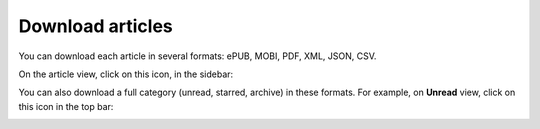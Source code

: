 Download articles
=================

You can download each article in several formats: ePUB, MOBI, PDF, XML, JSON, CSV.

On the article view, click on this icon, in the sidebar:

.. image:: ../../img/user/download_article.png
   :alt: download article
   :align: center

You can also download a full category (unread, starred, archive) in these formats.
For example, on **Unread** view, click on this icon in the top bar:

.. image:: ../../img/user/download_articles.png
   :alt: download articles
   :align: center
